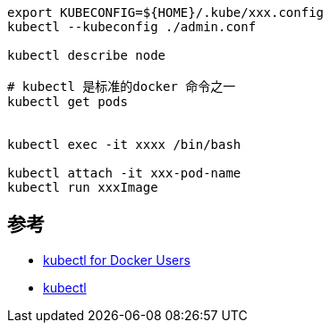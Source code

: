
[source,shell]
----
export KUBECONFIG=${HOME}/.kube/xxx.config
kubectl --kubeconfig ./admin.conf

kubectl describe node

# kubectl 是标准的docker 命令之一
kubectl get pods


kubectl exec -it xxxx /bin/bash

kubectl attach -it xxx-pod-name
kubectl run xxxImage
----


## 参考
- link:https://kubernetes.io/docs/reference/kubectl/docker-cli-to-kubectl/[kubectl for Docker Users]
- link:https://kubernetes.io/docs/reference/kubectl/[kubectl]
